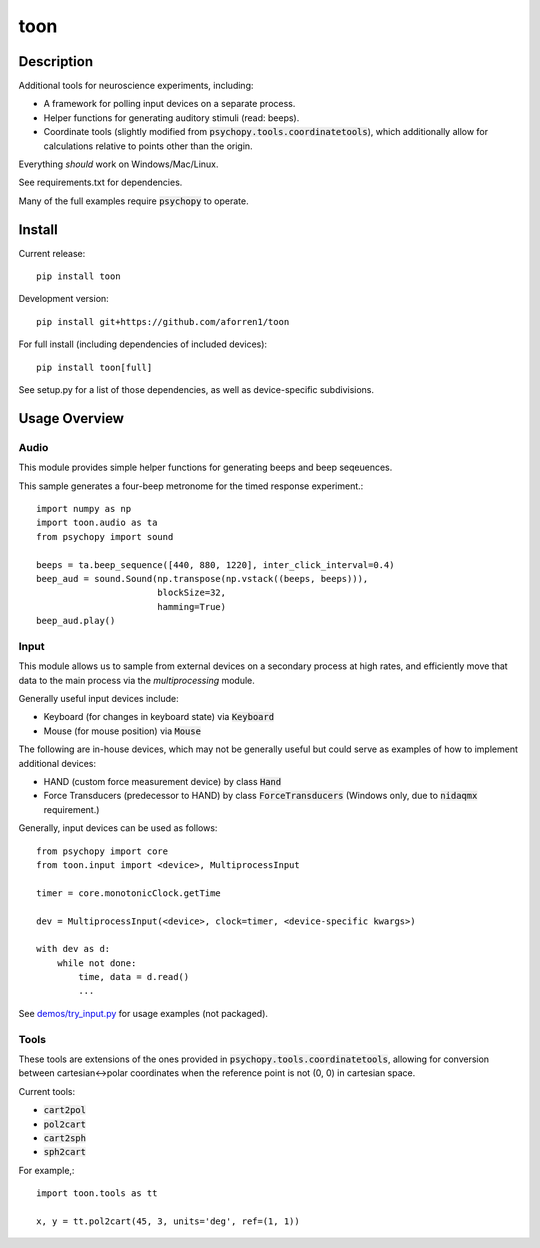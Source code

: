 toon
====

.. image:: https://img.shields.io/pypi/v/toon.svg
     :target: https://pypi.python.org/pypi/toon

.. image:: https://img.shields.io/pypi/l/toon.svg
     :target: https://raw.githubusercontent.com/aforren1/toon/master/LICENSE.txt

.. image:: https://img.shields.io/travis/aforren1/toon.svg
     :target: https://travis-ci.org/aforren1/toon

.. image:: https://img.shields.io/coveralls/aforren1/toon.svg
     :target: https://coveralls.io/github/aforren1/toon

Description
-----------

Additional tools for neuroscience experiments, including:

* A framework for polling input devices on a separate process.
* Helper functions for generating auditory stimuli (read: beeps).
* Coordinate tools (slightly modified from :code:`psychopy.tools.coordinatetools`), which additionally allow for calculations relative to points other than the origin.

Everything *should* work on Windows/Mac/Linux.

See requirements.txt for dependencies.

Many of the full examples require :code:`psychopy` to operate.

Install
-------

Current release::

    pip install toon

Development version::

    pip install git+https://github.com/aforren1/toon

For full install (including dependencies of included devices)::

    pip install toon[full]

See setup.py for a list of those dependencies, as well as device-specific subdivisions.

Usage Overview
--------------

Audio
~~~~~

This module provides simple helper functions for generating beeps and beep seqeuences.

This sample generates a four-beep metronome for the timed response experiment.::

     import numpy as np
     import toon.audio as ta
     from psychopy import sound

     beeps = ta.beep_sequence([440, 880, 1220], inter_click_interval=0.4)
     beep_aud = sound.Sound(np.transpose(np.vstack((beeps, beeps))),
                            blockSize=32,
                            hamming=True)
     beep_aud.play()

Input
~~~~~

This module allows us to sample from external devices on a secondary process at high rates, and efficiently move that data to the main process via the `multiprocessing` module.

Generally useful input devices include:

- Keyboard (for changes in keyboard state) via :code:`Keyboard`
- Mouse (for mouse position) via :code:`Mouse`

The following are in-house devices, which may not be generally useful but could serve as examples
of how to implement additional devices:

- HAND (custom force measurement device) by class :code:`Hand`
- Force Transducers (predecessor to HAND) by class :code:`ForceTransducers` (Windows only, due to :code:`nidaqmx` requirement.)

Generally, input devices can be used as follows::

     from psychopy import core
     from toon.input import <device>, MultiprocessInput

     timer = core.monotonicClock.getTime

     dev = MultiprocessInput(<device>, clock=timer, <device-specific kwargs>)

     with dev as d:
         while not done:
             time, data = d.read()
             ...


See `demos/try_input.py <https://github.com/aforren1/toon/blob/master/demos/try_input.py>`_ for usage examples (not packaged).

Tools
~~~~

These tools are extensions of the ones provided in :code:`psychopy.tools.coordinatetools`, allowing for conversion between cartesian<->polar coordinates when the reference point is not (0, 0) in cartesian space.

Current tools:

- :code:`cart2pol`
- :code:`pol2cart`
- :code:`cart2sph`
- :code:`sph2cart`

For example,::

    import toon.tools as tt

    x, y = tt.pol2cart(45, 3, units='deg', ref=(1, 1))

